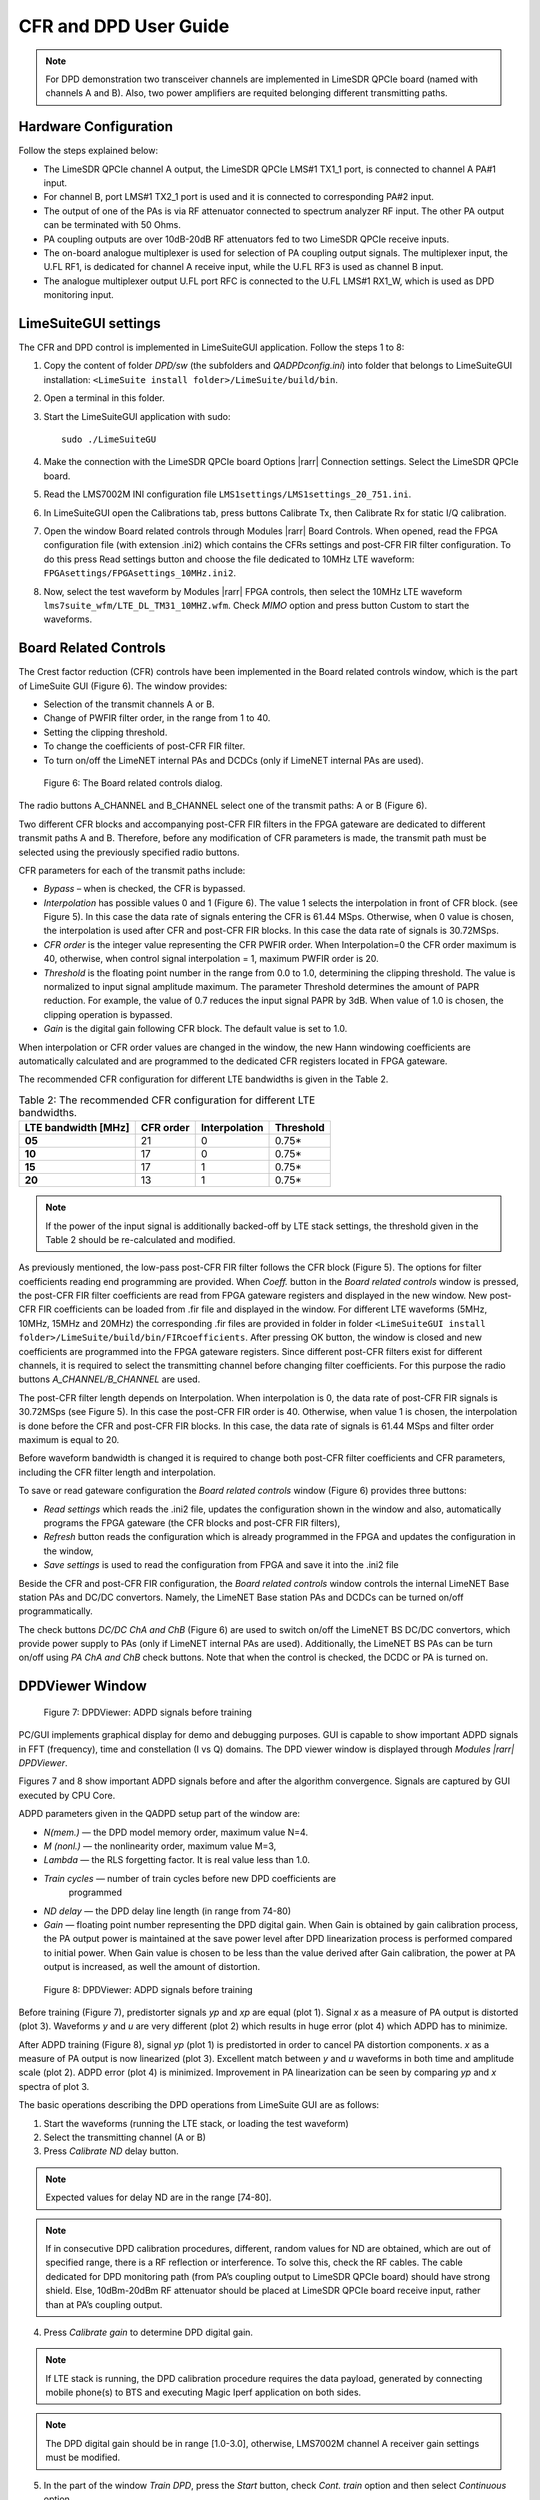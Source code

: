.. _user-guide:

CFR and DPD User Guide
======================

.. note::

   For DPD demonstration two transceiver channels are implemented in LimeSDR
   QPCIe board (named with channels A and B). Also, two power amplifiers are
   requited belonging different transmitting paths. 

Hardware Configuration
----------------------

Follow the steps explained below:

* The LimeSDR QPCIe channel A output, the LimeSDR QPCIe LMS#1 TX1_1 port, is
  connected to channel A PA#1 input. 
* For channel B, port LMS#1 TX2_1 port is used and it is connected to
  corresponding PA#2 input.
* The output of one of the PAs is via RF attenuator connected to spectrum
  analyzer RF input. The other PA output can be terminated with 50 Ohms.
* PA coupling outputs are over 10dB-20dB RF attenuators fed to two LimeSDR QPCIe
  receive inputs. 
* The on-board analogue multiplexer is used for selection of PA coupling output
  signals. The multiplexer input, the U.FL RF1, is dedicated for channel A receive
  input, while the U.FL RF3 is used as channel B input. 
* The analogue multiplexer output U.FL port RFC is connected to the U.FL LMS#1
  RX1_W, which is used as DPD monitoring input. 

LimeSuiteGUI settings
---------------------

The CFR and DPD control is implemented in LimeSuiteGUI application. Follow the
steps 1 to 8: 

#. Copy the content of folder *DPD/sw* (the subfolders and *QADPDconfig.ini*) into
   folder that belongs to LimeSuiteGUI installation: ``<LimeSuite install
   folder>/LimeSuite/build/bin``.
#. Open a terminal in this folder.
#. Start the LimeSuiteGUI application with sudo:
   ::

     sudo ./LimeSuiteGU
#. Make the connection with the LimeSDR QPCIe board Options |rarr| Connection
   settings. Select the LimeSDR QPCIe board.
#. Read the LMS7002M INI configuration file
   ``LMS1settings/LMS1settings_20_751.ini``.
#. In LimeSuiteGUI open the Calibrations tab, press buttons Calibrate Tx, then
   Calibrate Rx for static I/Q calibration.
#. Open the window Board related controls through Modules |rarr| Board Controls.
   When opened, read the FPGA configuration file (with extension .ini2) which
   contains the CFRs settings and post-CFR FIR filter configuration. To do
   this press Read settings button and choose the file dedicated to 10MHz LTE
   waveform: ``FPGAsettings/FPGAsettings_10MHz.ini2``. 
#. Now, select the test waveform by Modules |rarr| FPGA controls, then select the
   10MHz LTE waveform ``lms7suite_wfm/LTE_DL_TM31_10MHZ.wfm``. Check *MIMO* option
   and press button Custom to start the waveforms.

Board Related Controls
----------------------

The Crest factor reduction (CFR) controls have been implemented in the Board
related controls window, which is the part of LimeSuite GUI (Figure 6). The
window provides:

* Selection of the transmit channels A or B.
* Change of PWFIR filter order, in the range from 1 to 40.
* Setting the clipping threshold.
* To change the coefficients of post-CFR FIR filter.
* To turn on/off the LimeNET internal PAs and DCDCs (only if  LimeNET internal
  PAs are used).

.. figure:: images/board-related-controls.png

   Figure 6: The Board related controls dialog.

The radio buttons A_CHANNEL and B_CHANNEL select one of the transmit paths: A or
B (Figure 6). 

Two different CFR blocks and accompanying post-CFR FIR filters in the FPGA
gateware are dedicated to different transmit paths A and B. Therefore, before
any modification of CFR parameters is made, the transmit path must be selected
using the previously specified radio buttons. 

CFR parameters for each of the transmit paths include:

* *Bypass* – when is checked, the CFR is bypassed.
* *Interpolation* has possible values 0 and 1 (Figure 6). The value 1 selects the
  interpolation in front of CFR block. (see Figure 5). In this case the data rate
  of signals entering the CFR is 61.44 MSps. Otherwise, when 0 value is chosen,
  the interpolation is used after CFR and post-CFR FIR blocks. In this case the
  data rate of signals is 30.72MSps. 
* *CFR order* is the integer value representing the CFR PWFIR order. When
  Interpolation=0 the CFR order maximum is 40, otherwise, when control signal
  interpolation = 1, maximum PWFIR order is 20.
* *Threshold* is the floating point number in the range from 0.0 to 1.0,
  determining the clipping threshold. The value is normalized to input signal
  amplitude maximum. The parameter Threshold determines the amount of PAPR
  reduction. For example, the value of 0.7 reduces the input signal PAPR by 3dB.
  When value of 1.0 is chosen, the clipping operation is bypassed. 
* *Gain* is the digital gain following CFR block. The default value is set to 1.0.

When interpolation or CFR order values are changed in the window, the new Hann
windowing coefficients are automatically calculated and are programmed to the
dedicated CFR registers located in FPGA gateware. 

The recommended CFR configuration for different LTE bandwidths is given in the
Table 2.

.. list-table:: Table 2: The recommended CFR configuration for different LTE
                bandwidths. 
   :header-rows: 1

   * - LTE bandwidth [MHz]
     - CFR order
     - Interpolation
     - Threshold

   * - **05**
     - 21
     - 0
     - 0.75*

   * - **10**
     - 17 
     - 0
     - 0.75*

   * - **15**
     - 17 
     - 1 
     - 0.75*

   * - **20**
     - 13
     - 1
     - 0.75*

.. note::

   If the power of the input signal is additionally backed-off by LTE stack
   settings, the threshold given in the Table 2 should be re-calculated and
   modified. 

As previously mentioned, the low-pass post-CFR FIR filter follows the CFR block
(Figure 5). The options for filter coefficients reading end programming are
provided. When *Coeff.* button in the *Board related controls* window is
pressed, the post-CFR FIR filter coefficients are read from FPGA gateware
registers and displayed in the new window. New post-CFR FIR coefficients can be
loaded from .fir file and displayed in the window. For different LTE waveforms
(5MHz, 10MHz, 15MHz and 20MHz) the corresponding .fir files are provided in
folder in folder ``<LimeSuiteGUI install
folder>/LimeSuite/build/bin/FIRcoefficients``. After
pressing OK button, the window is closed and new coefficients are programmed
into the FPGA gateware registers. Since different post-CFR filters exist for
different channels, it is required to select the transmitting channel before
changing filter coefficients. For this purpose the radio buttons
*A_CHANNEL/B_CHANNEL* are used. 

The post-CFR filter length depends on Interpolation. When interpolation is 0,
the data rate of post-CFR FIR signals is 30.72MSps (see Figure 5). In this case
the post-CFR FIR order is 40. Otherwise, when value 1 is chosen, the
interpolation is done before the CFR and post-CFR FIR blocks. In this case, the
data rate of signals is 61.44 MSps and filter order maximum is equal to 20. 

Before waveform bandwidth is changed it is required to change both post-CFR
filter coefficients and CFR parameters, including the CFR filter length and
interpolation.

To save or read gateware configuration the *Board related controls* window
(Figure 6) provides three buttons: 

* *Read settings* which reads the .ini2 file, updates the configuration shown in
  the window and also, automatically programs the FPGA gateware (the CFR blocks
  and post-CFR FIR filters),
* *Refresh* button reads the configuration which is already programmed in the FPGA
  and updates the configuration in the window,
* *Save settings* is used to read the configuration from FPGA and save it into the
  .ini2 file

Beside the CFR and post-CFR FIR configuration, the *Board related controls* window
controls the internal LimeNET Base station PAs and DC/DC convertors. Namely, the
LimeNET Base station PAs and DCDCs can be turned on/off programmatically. 

The check buttons *DC/DC ChA and ChB* (Figure 6) are used to switch on/off the
LimeNET BS DC/DC convertors, which provide power supply to PAs (only if LimeNET
internal PAs are used). Additionally, the LimeNET BS PAs can be turn on/off
using *PA ChA and ChB* check buttons. Note that when the control is checked, the
DCDC or PA is turned on. 

DPDViewer Window
-----------------

.. figure:: images/dpdviewer-before-training.png

   Figure 7: DPDViewer: ADPD signals before training

PC/GUI implements graphical display for demo and debugging purposes. GUI is
capable to show important ADPD signals in FFT (frequency), time and
constellation (I vs Q) domains. The DPD viewer window is displayed through
*Modules |rarr| DPDViewer*.

Figures 7 and 8 show important ADPD signals before and after the algorithm
convergence. Signals are captured by GUI executed by CPU Core.

ADPD parameters given in the QADPD setup part of the window are: 

* *N(mem.)* — the DPD model memory order, maximum value N=4.
* *M (nonl.)* — the nonlinearity order, maximum value M=3,
* *Lambda* — the RLS forgetting factor. It is real value less than 1.0.
* *Train cycles* — number of train cycles before new DPD coefficients are 
   programmed
* *ND delay* — the DPD delay line length (in range from 74-80)
* *Gain* — floating point number representing the DPD digital gain. When Gain is
  obtained by gain calibration process, the PA output power is maintained at the
  save power level after DPD linearization process is performed compared to
  initial power. When Gain value is chosen to be less than the value derived after
  Gain calibration, the power at PA output is increased, as well the amount of
  distortion. 

.. figure:: images/dpdviewer-after-training.png

   Figure 8: DPDViewer: ADPD signals before training

Before training (Figure 7), predistorter signals *yp* and *xp* are equal (plot
1).  Signal *x* as a measure of PA output is distorted (plot 3). Waveforms *y*
and *u* are very different (plot 2) which results in huge error (plot 4) which
ADPD has to minimize.

After ADPD training (Figure 8), signal *yp* (plot 1) is predistorted in order to
cancel PA distortion components. *x* as a measure of PA output is now linearized
(plot 3). Excellent match between *y* and *u* waveforms in both time and
amplitude scale (plot 2). ADPD error (plot 4) is minimized. Improvement in PA
linearization can be seen by comparing *yp* and *x* spectra of plot 3.

The basic operations describing the DPD operations from LimeSuite GUI are as
follows:

1. Start the waveforms (running the LTE stack, or loading the test waveform)
2. Select the transmitting channel (A or B)
3. Press *Calibrate ND* delay button.

.. note::

   Expected values for delay ND are in the range [74-80]. 

.. note::

   If in consecutive DPD calibration procedures, different, random values for ND
   are obtained, which are out of specified range, there is a RF reflection or
   interference. To solve this, check the RF cables. The cable dedicated for DPD
   monitoring path (from PA’s coupling output to LimeSDR QPCIe board) should have
   strong shield. Else, 10dBm-20dBm RF attenuator should be placed at LimeSDR QPCIe
   board receive input, rather than at PA’s coupling output.

4. Press *Calibrate gain* to determine DPD digital gain.

.. note::

   If LTE stack is running, the DPD calibration procedure requires the data
   payload, generated by connecting mobile phone(s) to BTS and executing Magic
   Iperf application on both sides.

.. note::

   The DPD digital gain should be in range [1.0-3.0], otherwise, LMS7002M
   channel A receiver gain settings must be modified. 

5. In the part of the window *Train DPD*, press the *Start* button, check *Cont.
   train* option and then select *Continuous* option.
6. To stop the DPD training process, first press *One step*, then *End* button,
   above.
7. Repeat steps 2-6 for the other channel .

.. note::

   For DPD coefficient reset use *resetCoeff* button. The result of this operation
   is the same as DPD is bypassed.

.. note::

   For DPD coefficient reset use resetCoeff button. The result of this operation
   is the same as DPD is bypassed.

When LTE stack is running there is a possibility to just monitor the signals
without performing the DPD training. In this case, the sequence of operations is
as follows:

1. Select the channel first (A or B).
2. In the part of the window *Train DPD*, press the *Start* button, uncheck *Cont.
   train* option and select *Continuous* option.
3. To stop monitoring operation, first press *One step*, then *End* button.
4. Repeat steps 1-3 for the other channel .


